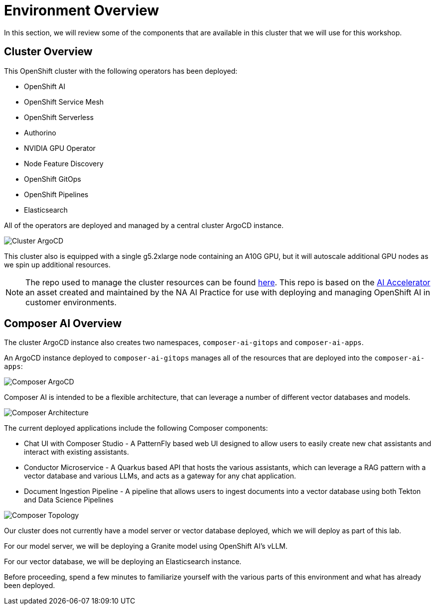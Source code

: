 = Environment Overview

In this section, we will review some of the components that are available in this cluster that we will use for this workshop.

== Cluster Overview

This OpenShift cluster with the following operators has been deployed:

* OpenShift AI
* OpenShift Service Mesh
* OpenShift Serverless
* Authorino
* NVIDIA GPU Operator
* Node Feature Discovery
* OpenShift GitOps
* OpenShift Pipelines
* Elasticsearch

All of the operators are deployed and managed by a central cluster ArgoCD instance.

image::01-cluster-argo.png[Cluster ArgoCD]

This cluster also is equipped with a single g5.2xlarge node containing an A10G GPU, but it will autoscale additional GPU nodes as we spin up additional resources.

NOTE: The repo used to manage the cluster resources can be found https://github.com/redhat-composer-ai/cluster-gitops[here].  This repo is based on the https://github.com/redhat-ai-services/ai-accelerator[AI Accelerator] an asset created and maintained by the NA AI Practice for use with deploying and managing OpenShift AI in customer environments.

== Composer AI Overview

The cluster ArgoCD instance also creates two namespaces, `composer-ai-gitops` and `composer-ai-apps`.

An ArgoCD instance deployed to `composer-ai-gitops` manages all of the resources that are deployed into the `composer-ai-apps`:

image::01-composer-argo.png[Composer ArgoCD]

Composer AI is intended to be a flexible architecture, that can leverage a number of different vector databases and models.

image::01-composer-architecture.png[Composer Architecture]

The current deployed applications include the following Composer components:

* Chat UI with Composer Studio - A PatternFly based web UI designed to allow users to easily create new chat assistants and interact with existing assistants.
* Conductor Microservice - A Quarkus based API that hosts the various assistants, which can leverage a RAG pattern with a vector database and various LLMs, and acts as a gateway for any chat application.
* Document Ingestion Pipeline - A pipeline that allows users to ingest documents into a vector database using both Tekton and Data Science Pipelines

image::01-composer-topology.png[Composer Topology]

Our cluster does not currently have a model server or vector database deployed, which we will deploy as part of this lab.

For our model server, we will be deploying a Granite model using OpenShift AI's vLLM.

For our vector database, we will be deploying an Elasticsearch instance.

Before proceeding, spend a few minutes to familiarize yourself with the various parts of this environment and what has already been deployed.
